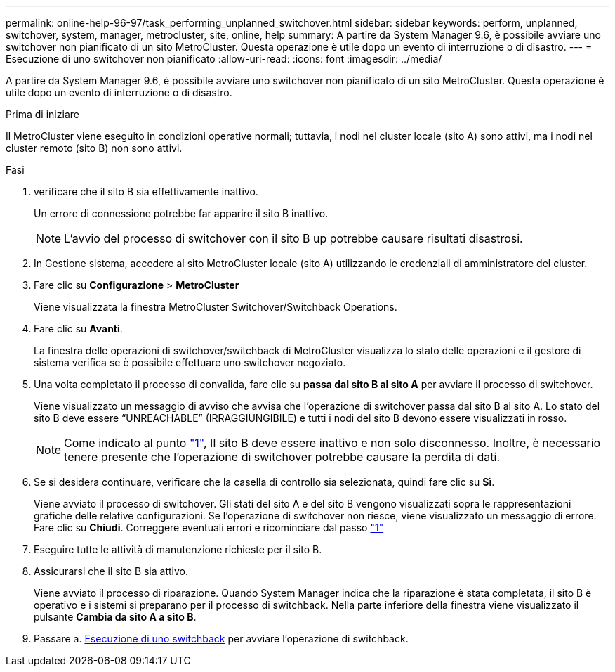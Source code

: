 ---
permalink: online-help-96-97/task_performing_unplanned_switchover.html 
sidebar: sidebar 
keywords: perform, unplanned, switchover, system, manager, metrocluster, site, online, help 
summary: A partire da System Manager 9.6, è possibile avviare uno switchover non pianificato di un sito MetroCluster. Questa operazione è utile dopo un evento di interruzione o di disastro. 
---
= Esecuzione di uno switchover non pianificato
:allow-uri-read: 
:icons: font
:imagesdir: ../media/


[role="lead"]
A partire da System Manager 9.6, è possibile avviare uno switchover non pianificato di un sito MetroCluster. Questa operazione è utile dopo un evento di interruzione o di disastro.

.Prima di iniziare
Il MetroCluster viene eseguito in condizioni operative normali; tuttavia, i nodi nel cluster locale (sito A) sono attivi, ma i nodi nel cluster remoto (sito B) non sono attivi.

.Fasi
. [[step1]]verificare che il sito B sia effettivamente inattivo.
+
Un errore di connessione potrebbe far apparire il sito B inattivo.

+
[NOTE]
====
L'avvio del processo di switchover con il sito B up potrebbe causare risultati disastrosi.

====
. In Gestione sistema, accedere al sito MetroCluster locale (sito A) utilizzando le credenziali di amministratore del cluster.
. Fare clic su *Configurazione* > *MetroCluster*
+
Viene visualizzata la finestra MetroCluster Switchover/Switchback Operations.

. Fare clic su *Avanti*.
+
La finestra delle operazioni di switchover/switchback di MetroCluster visualizza lo stato delle operazioni e il gestore di sistema verifica se è possibile effettuare uno switchover negoziato.

. Una volta completato il processo di convalida, fare clic su *passa dal sito B al sito A* per avviare il processo di switchover.
+
Viene visualizzato un messaggio di avviso che avvisa che l'operazione di switchover passa dal sito B al sito A. Lo stato del sito B deve essere "`UNREACHABLE`" (IRRAGGIUNGIBILE) e tutti i nodi del sito B devono essere visualizzati in rosso.

+
[NOTE]
====
Come indicato al punto link:#step1["1"], Il sito B deve essere inattivo e non solo disconnesso. Inoltre, è necessario tenere presente che l'operazione di switchover potrebbe causare la perdita di dati.

====
. Se si desidera continuare, verificare che la casella di controllo sia selezionata, quindi fare clic su *Sì*.
+
Viene avviato il processo di switchover. Gli stati del sito A e del sito B vengono visualizzati sopra le rappresentazioni grafiche delle relative configurazioni. Se l'operazione di switchover non riesce, viene visualizzato un messaggio di errore. Fare clic su *Chiudi*. Correggere eventuali errori e ricominciare dal passo link:task_performing_negotiated_planned_switchover.html#step1["1"]

. Eseguire tutte le attività di manutenzione richieste per il sito B.
. Assicurarsi che il sito B sia attivo.
+
Viene avviato il processo di riparazione. Quando System Manager indica che la riparazione è stata completata, il sito B è operativo e i sistemi si preparano per il processo di switchback. Nella parte inferiore della finestra viene visualizzato il pulsante *Cambia da sito A a sito B*.

. Passare a. xref:task_performing_switchback.adoc[Esecuzione di uno switchback] per avviare l'operazione di switchback.

